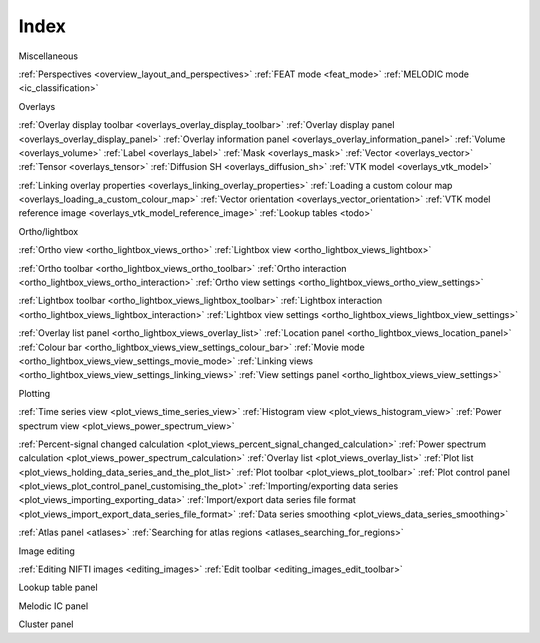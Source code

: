 .. _index:

Index
=====

Miscellaneous

:ref:`Perspectives <overview_layout_and_perspectives>`
:ref:`FEAT mode <feat_mode>`
:ref:`MELODIC mode <ic_classification>`



Overlays

:ref:`Overlay display toolbar <overlays_overlay_display_toolbar>`
:ref:`Overlay display panel <overlays_overlay_display_panel>`
:ref:`Overlay information panel <overlays_overlay_information_panel>`
:ref:`Volume <overlays_volume>`
:ref:`Label <overlays_label>`
:ref:`Mask <overlays_mask>`
:ref:`Vector <overlays_vector>`
:ref:`Tensor <overlays_tensor>`
:ref:`Diffusion SH <overlays_diffusion_sh>`
:ref:`VTK model <overlays_vtk_model>`

:ref:`Linking overlay properties <overlays_linking_overlay_properties>`
:ref:`Loading a custom colour map <overlays_loading_a_custom_colour_map>`
:ref:`Vector orientation <overlays_vector_orientation>`
:ref:`VTK model reference image <overlays_vtk_model_reference_image>`
:ref:`Lookup tables <todo>` 


Ortho/lightbox

:ref:`Ortho view <ortho_lightbox_views_ortho>`
:ref:`Lightbox view <ortho_lightbox_views_lightbox>`


:ref:`Ortho toolbar <ortho_lightbox_views_ortho_toolbar>`
:ref:`Ortho interaction <ortho_lightbox_views_ortho_interaction>`
:ref:`Ortho view settings <ortho_lightbox_views_ortho_view_settings>`

:ref:`Lightbox toolbar <ortho_lightbox_views_lightbox_toolbar>`
:ref:`Lightbox interaction <ortho_lightbox_views_lightbox_interaction>`
:ref:`Lightbox view settings <ortho_lightbox_views_lightbox_view_settings>`


:ref:`Overlay list panel <ortho_lightbox_views_overlay_list>`
:ref:`Location panel <ortho_lightbox_views_location_panel>` 
:ref:`Colour bar <ortho_lightbox_views_view_settings_colour_bar>`
:ref:`Movie mode <ortho_lightbox_views_view_settings_movie_mode>`
:ref:`Linking views <ortho_lightbox_views_view_settings_linking_views>` 
:ref:`View settings panel <ortho_lightbox_views_view_settings>`


     
Plotting
          
:ref:`Time series view <plot_views_time_series_view>`
:ref:`Histogram view <plot_views_histogram_view>`
:ref:`Power spectrum view <plot_views_power_spectrum_view>`

:ref:`Percent-signal changed calculation <plot_views_percent_signal_changed_calculation>`
:ref:`Power spectrum calculation <plot_views_power_spectrum_calculation>` 
:ref:`Overlay list <plot_views_overlay_list>`
:ref:`Plot list <plot_views_holding_data_series_and_the_plot_list>`
:ref:`Plot toolbar <plot_views_plot_toolbar>`
:ref:`Plot control panel <plot_views_plot_control_panel_customising_the_plot>`
:ref:`Importing/exporting data series <plot_views_importing_exporting_data>`
:ref:`Import/export data series file format <plot_views_import_export_data_series_file_format>`
:ref:`Data series smoothing <plot_views_data_series_smoothing>`


:ref:`Atlas panel <atlases>`
:ref:`Searching for atlas regions <atlases_searching_for_regions>`


Image editing

:ref:`Editing NIFTI images <editing_images>`
:ref:`Edit toolbar <editing_images_edit_toolbar>`
     

Lookup table panel

Melodic IC panel

Cluster panel
